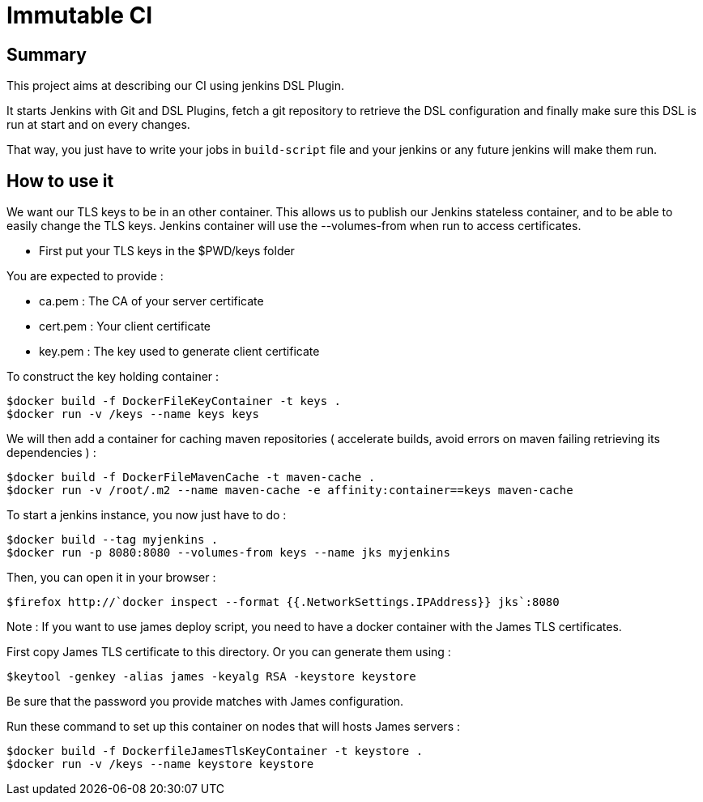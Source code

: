 = Immutable CI

== Summary

This project aims at describing our CI using jenkins DSL Plugin.

It starts Jenkins with Git and DSL Plugins, fetch a git repository to retrieve
the DSL configuration and finally make sure this DSL is run at start and
on every changes.

That way, you just have to write your jobs in `build-script` file and
your jenkins or any future jenkins will make them run.

== How to use it

We want our TLS keys to be in an other container. This allows us to publish our
 Jenkins stateless container, and to be able to easily change the TLS keys. 
Jenkins container will use the --volumes-from when run to access certificates.

 - First put your TLS keys in the $PWD/keys folder

You are expected to provide :

 - ca.pem : The CA of your server certificate
 - cert.pem : Your client certificate
 - key.pem : The key used to generate client certificate

To construct the key holding container :

----
$docker build -f DockerFileKeyContainer -t keys .
$docker run -v /keys --name keys keys
----

We will then add a container for caching maven repositories ( accelerate builds, 
avoid errors on maven failing retrieving its dependencies ) :

----
$docker build -f DockerFileMavenCache -t maven-cache .
$docker run -v /root/.m2 --name maven-cache -e affinity:container==keys maven-cache
----

To start a jenkins instance, you now just have to do :

----
$docker build --tag myjenkins .
$docker run -p 8080:8080 --volumes-from keys --name jks myjenkins
----

Then, you can open it in your browser :

----
$firefox http://`docker inspect --format {{.NetworkSettings.IPAddress}} jks`:8080
----

Note : If you want to use james deploy script, you need to have a docker container 
with the James TLS certificates. 

First copy James TLS certificate to this directory. Or you can generate them using :

----
$keytool -genkey -alias james -keyalg RSA -keystore keystore
----

Be sure that the password you provide matches with James configuration.

Run these command to set up this container on nodes that will hosts James servers :

----
$docker build -f DockerfileJamesTlsKeyContainer -t keystore .
$docker run -v /keys --name keystore keystore
----

